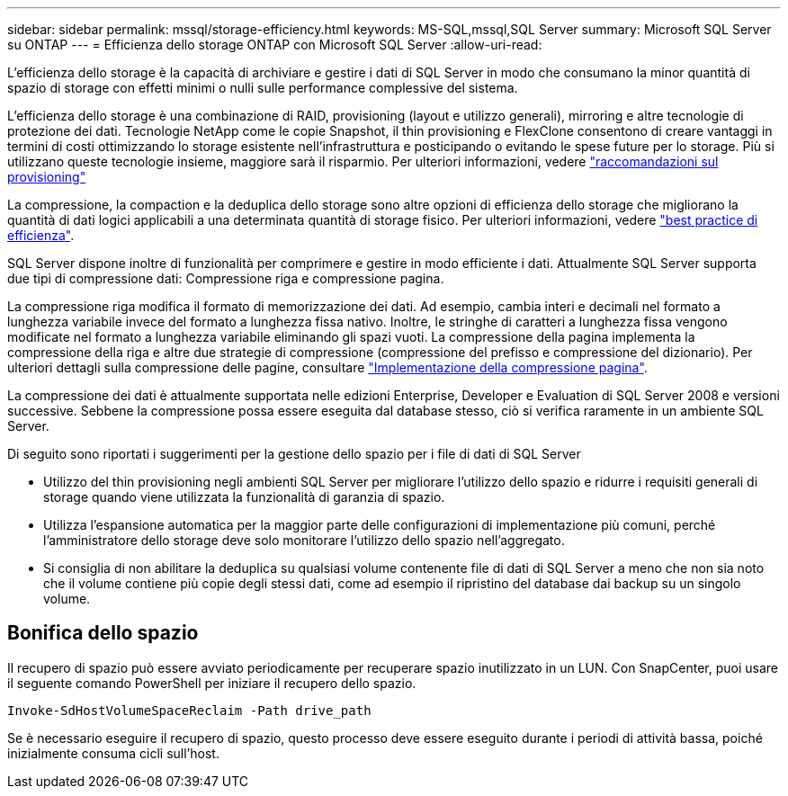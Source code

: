 ---
sidebar: sidebar 
permalink: mssql/storage-efficiency.html 
keywords: MS-SQL,mssql,SQL Server 
summary: Microsoft SQL Server su ONTAP 
---
= Efficienza dello storage ONTAP con Microsoft SQL Server
:allow-uri-read: 


[role="lead"]
L'efficienza dello storage è la capacità di archiviare e gestire i dati di SQL Server in modo che consumano la minor quantità di spazio di storage con effetti minimi o nulli sulle performance complessive del sistema.

L'efficienza dello storage è una combinazione di RAID, provisioning (layout e utilizzo generali), mirroring e altre tecnologie di protezione dei dati. Tecnologie NetApp come le copie Snapshot, il thin provisioning e FlexClone consentono di creare vantaggi in termini di costi ottimizzando lo storage esistente nell'infrastruttura e posticipando o evitando le spese future per lo storage. Più si utilizzano queste tecnologie insieme, maggiore sarà il risparmio. Per ulteriori informazioni, vedere link:../common/ontap/thin-provisioning.html["raccomandazioni sul provisioning"]

La compressione, la compaction e la deduplica dello storage sono altre opzioni di efficienza dello storage che migliorano la quantità di dati logici applicabili a una determinata quantità di storage fisico. Per ulteriori informazioni, vedere link:../common/ontap/efficiency.html["best practice di efficienza"].

SQL Server dispone inoltre di funzionalità per comprimere e gestire in modo efficiente i dati. Attualmente SQL Server supporta due tipi di compressione dati: Compressione riga e compressione pagina.

La compressione riga modifica il formato di memorizzazione dei dati. Ad esempio, cambia interi e decimali nel formato a lunghezza variabile invece del formato a lunghezza fissa nativo. Inoltre, le stringhe di caratteri a lunghezza fissa vengono modificate nel formato a lunghezza variabile eliminando gli spazi vuoti. La compressione della pagina implementa la compressione della riga e altre due strategie di compressione (compressione del prefisso e compressione del dizionario). Per ulteriori dettagli sulla compressione delle pagine, consultare link:https://learn.microsoft.com/en-us/sql/relational-databases/data-compression/page-compression-implementation?view=sql-server-ver16&redirectedfrom=MSDN["Implementazione della compressione pagina"^].

La compressione dei dati è attualmente supportata nelle edizioni Enterprise, Developer e Evaluation di SQL Server 2008 e versioni successive. Sebbene la compressione possa essere eseguita dal database stesso, ciò si verifica raramente in un ambiente SQL Server.

Di seguito sono riportati i suggerimenti per la gestione dello spazio per i file di dati di SQL Server

* Utilizzo del thin provisioning negli ambienti SQL Server per migliorare l'utilizzo dello spazio e ridurre i requisiti generali di storage quando viene utilizzata la funzionalità di garanzia di spazio.
* Utilizza l'espansione automatica per la maggior parte delle configurazioni di implementazione più comuni, perché l'amministratore dello storage deve solo monitorare l'utilizzo dello spazio nell'aggregato.
* Si consiglia di non abilitare la deduplica su qualsiasi volume contenente file di dati di SQL Server a meno che non sia noto che il volume contiene più copie degli stessi dati, come ad esempio il ripristino del database dai backup su un singolo volume.




== Bonifica dello spazio

Il recupero di spazio può essere avviato periodicamente per recuperare spazio inutilizzato in un LUN. Con SnapCenter, puoi usare il seguente comando PowerShell per iniziare il recupero dello spazio.

[listing]
----
Invoke-SdHostVolumeSpaceReclaim -Path drive_path
----
Se è necessario eseguire il recupero di spazio, questo processo deve essere eseguito durante i periodi di attività bassa, poiché inizialmente consuma cicli sull'host.
